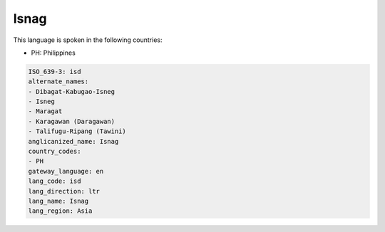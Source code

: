 .. _isd:

Isnag
=====

This language is spoken in the following countries:

* PH: Philippines

.. code-block:: yaml

    ISO_639-3: isd
    alternate_names:
    - Dibagat-Kabugao-Isneg
    - Isneg
    - Maragat
    - Karagawan (Daragawan)
    - Talifugu-Ripang (Tawini)
    anglicanized_name: Isnag
    country_codes:
    - PH
    gateway_language: en
    lang_code: isd
    lang_direction: ltr
    lang_name: Isnag
    lang_region: Asia
    
